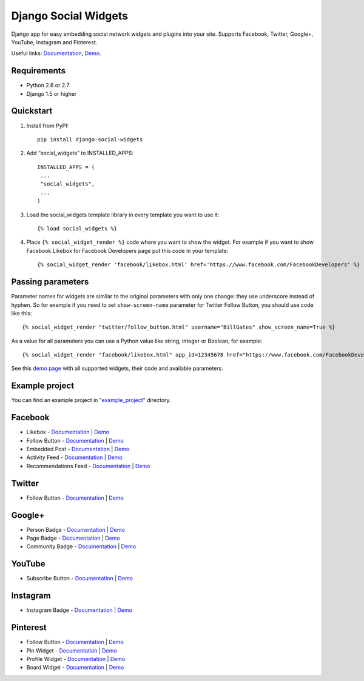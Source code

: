 =====================
Django Social Widgets
=====================

.. image:: https://pypip.in/download/django-social-widgets/badge.svg
    :target: https://pypi.python.org/pypi/django-social-widgets/
    :alt: Downloads

.. image:: https://readthedocs.org/projects/django-social-widgets/badge/?version=latest
    :target: https://readthedocs.org/projects/django-social-widgets/?badge=latest
    :alt: Documentation Status

.. image:: https://travis-ci.org/creafz/django-social-widgets.svg?branch=master
    :target: https://travis-ci.org/creafz/django-social-widgets

.. image:: https://coveralls.io/repos/creafz/django-social-widgets/badge.png?branch=master
    :target: https://coveralls.io/r/creafz/django-social-widgets?branch=master

Django app for easy embedding social network widgets and plugins into your site. Supports Facebook, Twitter, Google+, YouTube, Instagram and Pinterest.

Useful links:  `Documentation <https://django-social-widgets.readthedocs.org/en/latest/>`_, `Demo <https://creafz.github.io/django-social-widgets/index.html>`_.

Requirements
------------
* Python 2.6 or 2.7
* Django 1.5 or higher

Quickstart
----------

1. Install from PyPI::

    pip install django-social-widgets

2. Add “social_widgets” to INSTALLED_APPS::

    INSTALLED_APPS = (
     ...
     "social_widgets",
     ...
    )

3. Load the social_widgets template library in every template you want to use it::

      {% load social_widgets %}

4. Place ``{% social_widget_render %}`` code where you want to show the widget. For example if you want to show Facebook Likebox for Facebook Developers page put this code in your template::

    {% social_widget_render 'facebook/likebox.html' href='https://www.facebook.com/FacebookDevelopers' %}


Passing parameters
------------------
Parameter names for widgets are similar to the original parameters with only one change: they use underscore instead of hyphen. So for example if you need to set ``show-screen-name`` parameter for Twitter Follow Button, you should use code like this::

 {% social_widget_render "twitter/follow_button.html" username="BillGates" show_screen_name=True %}

As a value for all parameters you can use a Python value like string, integer or Boolean, for example::

 {% social_widget_render "facebook/likebox.html" app_id=12345678 href="https://www.facebook.com/FacebookDevelopers" show_border=True %}

See this `demo page <https://creafz.github.io/django-social-widgets/index.html>`_ with all supported widgets, their code and available parameters.


Example project
---------------
You can find an example project in "`example_project <https://github.com/creafz/django-social-widgets/tree/master/example_project>`__" directory.


Facebook
--------
* Likebox - `Documentation <https://django-social-widgets.readthedocs.org/en/latest/facebook_widgets.html#likebox>`__ | `Demo <https://creafz.github.io/django-social-widgets/index.html#facebook-likebox>`__
* Follow Button - `Documentation <https://django-social-widgets.readthedocs.org/en/latest/facebook_widgets.html#follow-button>`__ | `Demo <https://creafz.github.io/django-social-widgets/index.html#facebook-follow-button>`__
* Embedded Post - `Documentation <https://django-social-widgets.readthedocs.org/en/latest/facebook_widgets.html#embedded-post>`__ | `Demo <https://creafz.github.io/django-social-widgets/index.html#facebook-embedded-post>`__
* Activity Feed - `Documentation <https://django-social-widgets.readthedocs.org/en/latest/facebook_widgets.html#activity-feed>`__ | `Demo <https://creafz.github.io/django-social-widgets/index.html#facebook-activity-feed>`__
* Recommendations Feed - `Documentation <https://django-social-widgets.readthedocs.org/en/latest/facebook_widgets.html#recommendations-feed>`__ | `Demo <https://creafz.github.io/django-social-widgets/index.html#facebook-recommendations-feed>`__

Twitter
-------
* Follow Button - `Documentation <https://django-social-widgets.readthedocs.org/en/latest/twitter_widgets.html#follow-button>`__ | `Demo <https://creafz.github.io/django-social-widgets/index.html#twitter>`__

Google+
-------
* Person Badge - `Documentation <https://django-social-widgets.readthedocs.org/en/latest/google_widgets.html#google-person-badge>`__ | `Demo <https://creafz.github.io/django-social-widgets/index.html#google-plus-person-badge>`__
* Page Badge - `Documentation <https://django-social-widgets.readthedocs.org/en/latest/google_widgets.html#google-page-badge>`__ | `Demo <https://creafz.github.io/django-social-widgets/index.html#google-plus-page-badge>`__
* Community Badge - `Documentation <https://django-social-widgets.readthedocs.org/en/latest/google_widgets.html#google-community-badge>`__ | `Demo <https://creafz.github.io/django-social-widgets/index.html#google-plus-community-badge>`__

YouTube
-------
* Subscribe Button - `Documentation <https://django-social-widgets.readthedocs.org/en/latest/google_widgets.html#youtube-subscribe-button>`__ | `Demo <https://creafz.github.io/django-social-widgets/index.html#youtube-subscribe-button>`__

Instagram
---------
* Instagram Badge - `Documentation <https://django-social-widgets.readthedocs.org/en/latest/instagram_widgets.html#instagram-badge>`__ | `Demo <https://creafz.github.io/django-social-widgets/index.html#instagram-badge>`__

Pinterest
---------
* Follow Button - `Documentation <https://django-social-widgets.readthedocs.org/en/latest/pinterest_widgets.html#follow-button>`__ | `Demo <https://creafz.github.io/django-social-widgets/index.html#pinterest-follow-button>`__
* Pin Widget - `Documentation <https://django-social-widgets.readthedocs.org/en/latest/pinterest_widgets.html#pin-widget>`__ | `Demo <https://creafz.github.io/django-social-widgets/index.html#pinterest-pin-widget>`__
* Profile Widget - `Documentation <https://django-social-widgets.readthedocs.org/en/latest/pinterest_widgets.html#profile-widget>`__ | `Demo <https://creafz.github.io/django-social-widgets/index.html#pinterest-profile-widget>`__
* Board Widget - `Documentation <https://django-social-widgets.readthedocs.org/en/latest/pinterest_widgets.html#board-widget>`__ | `Demo <https://creafz.github.io/django-social-widgets/index.html#pinterest-board-widget>`__
